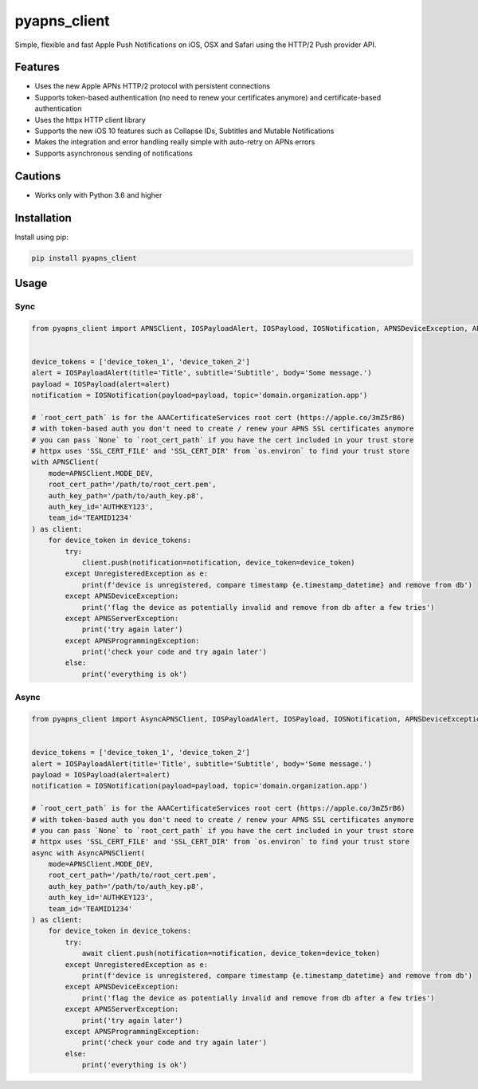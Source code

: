 *************
pyapns_client
*************

|version| |license|

Simple, flexible and fast Apple Push Notifications on iOS, OSX and Safari using the HTTP/2 Push provider API.


Features
========

- Uses the new Apple APNs HTTP/2 protocol with persistent connections
- Supports token-based authentication (no need to renew your certificates anymore) and certificate-based authentication
- Uses the httpx HTTP client library
- Supports the new iOS 10 features such as Collapse IDs, Subtitles and Mutable Notifications
- Makes the integration and error handling really simple with auto-retry on APNs errors
- Supports asynchronous sending of notifications


Cautions
========

- Works only with Python 3.6 and higher


Installation
============

Install using pip:

.. code-block:: bash

    pip install pyapns_client


Usage
=====

Sync
----

.. code-block:: python

    from pyapns_client import APNSClient, IOSPayloadAlert, IOSPayload, IOSNotification, APNSDeviceException, APNSServerException, APNSProgrammingException, UnregisteredException


    device_tokens = ['device_token_1', 'device_token_2']
    alert = IOSPayloadAlert(title='Title', subtitle='Subtitle', body='Some message.')
    payload = IOSPayload(alert=alert)
    notification = IOSNotification(payload=payload, topic='domain.organization.app')

    # `root_cert_path` is for the AAACertificateServices root cert (https://apple.co/3mZ5rB6)
    # with token-based auth you don't need to create / renew your APNS SSL certificates anymore
    # you can pass `None` to `root_cert_path` if you have the cert included in your trust store
    # httpx uses 'SSL_CERT_FILE' and 'SSL_CERT_DIR' from `os.environ` to find your trust store
    with APNSClient(
        mode=APNSClient.MODE_DEV, 
        root_cert_path='/path/to/root_cert.pem', 
        auth_key_path='/path/to/auth_key.p8', 
        auth_key_id='AUTHKEY123', 
        team_id='TEAMID1234'
    ) as client:
        for device_token in device_tokens:
            try:
                client.push(notification=notification, device_token=device_token)
            except UnregisteredException as e:
                print(f'device is unregistered, compare timestamp {e.timestamp_datetime} and remove from db')
            except APNSDeviceException:
                print('flag the device as potentially invalid and remove from db after a few tries')
            except APNSServerException:
                print('try again later')
            except APNSProgrammingException:
                print('check your code and try again later')
            else:
                print('everything is ok')

Async
-----

.. code-block:: python

    from pyapns_client import AsyncAPNSClient, IOSPayloadAlert, IOSPayload, IOSNotification, APNSDeviceException, APNSServerException, APNSProgrammingException, UnregisteredException


    device_tokens = ['device_token_1', 'device_token_2']
    alert = IOSPayloadAlert(title='Title', subtitle='Subtitle', body='Some message.')
    payload = IOSPayload(alert=alert)
    notification = IOSNotification(payload=payload, topic='domain.organization.app')

    # `root_cert_path` is for the AAACertificateServices root cert (https://apple.co/3mZ5rB6)
    # with token-based auth you don't need to create / renew your APNS SSL certificates anymore
    # you can pass `None` to `root_cert_path` if you have the cert included in your trust store
    # httpx uses 'SSL_CERT_FILE' and 'SSL_CERT_DIR' from `os.environ` to find your trust store
    async with AsyncAPNSClient(
        mode=APNSClient.MODE_DEV, 
        root_cert_path='/path/to/root_cert.pem', 
        auth_key_path='/path/to/auth_key.p8', 
        auth_key_id='AUTHKEY123', 
        team_id='TEAMID1234'
    ) as client:
        for device_token in device_tokens:
            try:
                await client.push(notification=notification, device_token=device_token)
            except UnregisteredException as e:
                print(f'device is unregistered, compare timestamp {e.timestamp_datetime} and remove from db')
            except APNSDeviceException:
                print('flag the device as potentially invalid and remove from db after a few tries')
            except APNSServerException:
                print('try again later')
            except APNSProgrammingException:
                print('check your code and try again later')
            else:
                print('everything is ok')

.. |version| image:: https://img.shields.io/pypi/v/pyapns_client.svg?style=flat-square
    :target: https://pypi.python.org/pypi/pyapns_client/

.. |license| image:: https://img.shields.io/pypi/l/pyapns_client.svg?style=flat-square
    :target: https://pypi.python.org/pypi/pyapns_client/